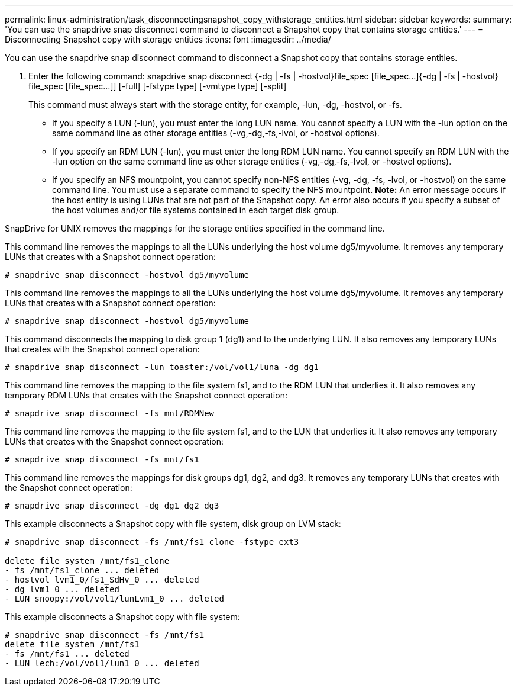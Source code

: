 ---
permalink: linux-administration/task_disconnectingsnapshot_copy_withstorage_entities.html
sidebar: sidebar
keywords: 
summary: 'You can use the snapdrive snap disconnect command to disconnect a Snapshot copy that contains storage entities.'
---
= Disconnecting Snapshot copy with storage entities
:icons: font
:imagesdir: ../media/

[.lead]
You can use the snapdrive snap disconnect command to disconnect a Snapshot copy that contains storage entities.

. Enter the following command: snapdrive snap disconnect {-dg | -fs | -hostvol}file_spec [file_spec...]{-dg | -fs | -hostvol} file_spec [file_spec...]] [-full] [-fstype type] [-vmtype type] [-split]
+
This command must always start with the storage entity, for example, -lun, -dg, -hostvol, or -fs.

 ** If you specify a LUN (-lun), you must enter the long LUN name. You cannot specify a LUN with the -lun option on the same command line as other storage entities (-vg,-dg,-fs,-lvol, or -hostvol options).
 ** If you specify an RDM LUN (-lun), you must enter the long RDM LUN name. You cannot specify an RDM LUN with the -lun option on the same command line as other storage entities (-vg,-dg,-fs,-lvol, or -hostvol options).
 ** If you specify an NFS mountpoint, you cannot specify non-NFS entities (-vg, -dg, -fs, -lvol, or -hostvol) on the same command line. You must use a separate command to specify the NFS mountpoint.
*Note:* An error message occurs if the host entity is using LUNs that are not part of the Snapshot copy. An error also occurs if you specify a subset of the host volumes and/or file systems contained in each target disk group.

SnapDrive for UNIX removes the mappings for the storage entities specified in the command line.

This command line removes the mappings to all the LUNs underlying the host volume dg5/myvolume. It removes any temporary LUNs that creates with a Snapshot connect operation:

----
# snapdrive snap disconnect -hostvol dg5/myvolume
----

This command line removes the mappings to all the LUNs underlying the host volume dg5/myvolume. It removes any temporary LUNs that creates with a Snapshot connect operation:

----
# snapdrive snap disconnect -hostvol dg5/myvolume
----

This command disconnects the mapping to disk group 1 (dg1) and to the underlying LUN. It also removes any temporary LUNs that creates with the Snapshot connect operation:

----
# snapdrive snap disconnect -lun toaster:/vol/vol1/luna -dg dg1
----

This command line removes the mapping to the file system fs1, and to the RDM LUN that underlies it. It also removes any temporary RDM LUNs that creates with the Snapshot connect operation:

----
# snapdrive snap disconnect -fs mnt/RDMNew
----

This command line removes the mapping to the file system fs1, and to the LUN that underlies it. It also removes any temporary LUNs that creates with the Snapshot connect operation:

----
# snapdrive snap disconnect -fs mnt/fs1
----

This command line removes the mappings for disk groups dg1, dg2, and dg3. It removes any temporary LUNs that creates with the Snapshot connect operation:

----
# snapdrive snap disconnect -dg dg1 dg2 dg3
----

This example disconnects a Snapshot copy with file system, disk group on LVM stack:

----
# snapdrive snap disconnect -fs /mnt/fs1_clone -fstype ext3
					
delete file system /mnt/fs1_clone
- fs /mnt/fs1_clone ... deleted
- hostvol lvm1_0/fs1_SdHv_0 ... deleted
- dg lvm1_0 ... deleted
- LUN snoopy:/vol/vol1/lunLvm1_0 ... deleted
----

This example disconnects a Snapshot copy with file system:

----
# snapdrive snap disconnect -fs /mnt/fs1
delete file system /mnt/fs1
- fs /mnt/fs1 ... deleted
- LUN lech:/vol/vol1/lun1_0 ... deleted
----
